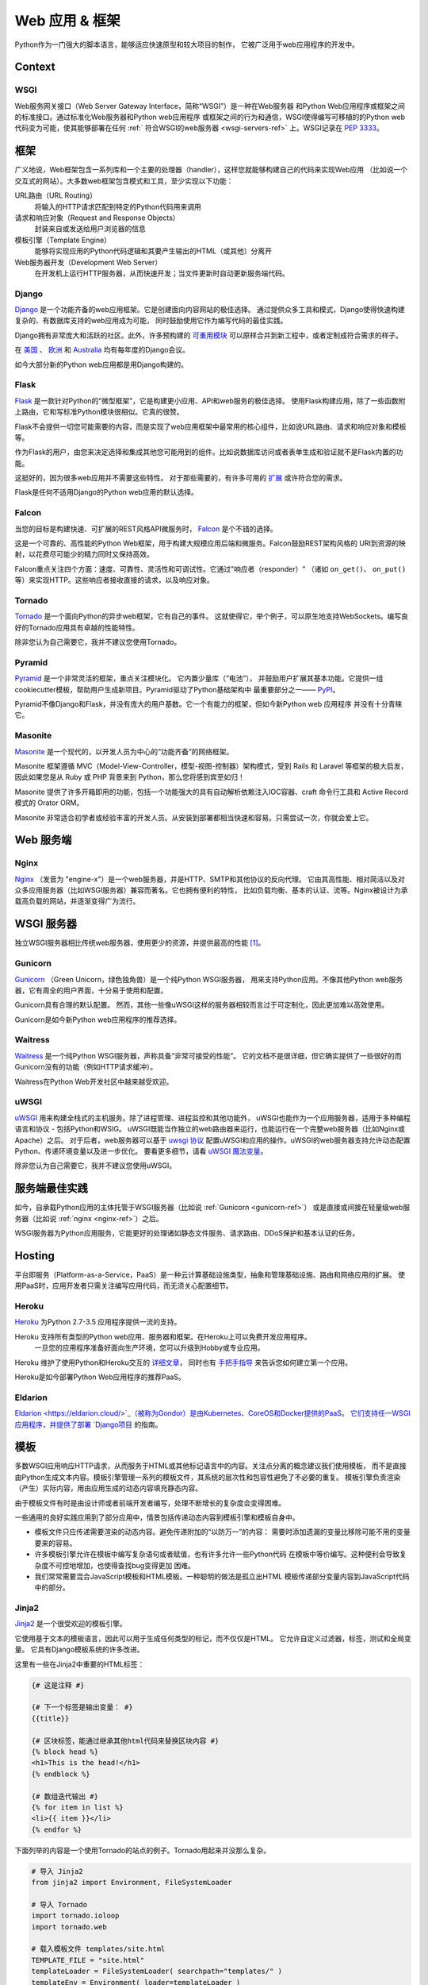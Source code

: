 
#############################
Web 应用 & 框架
#############################

.. image:: /_static/photos/34309496175_b82d104282_k_d.jpg

Python作为一门强大的脚本语言，能够适应快速原型和较大项目的制作，
它被广泛用于web应用程序的开发中。


*******
Context
*******

WSGI
----

Web服务网关接口（Web Server Gateway Interface，简称“WSGI”）是一种在Web服务器
和Python Web应用程序或框架之间的标准接口。通过标准化Web服务器和Python web应用程序
或框架之间的行为和通信，WSGI使得编写可移植的的Python web代码变为可能，使其能够部署在任何 
:ref:` 符合WSGI的web服务器 <wsgi-servers-ref>` 上。WSGI记录在 :pep:`3333`。


*******
框架
*******

广义地说，Web框架包含一系列库和一个主要的处理器（handler），这样您就能够构建自己的代码来实现Web应用
（比如说一个交互式的网站）。大多数web框架包含模式和工具，至少实现以下功能：

URL路由（URL Routing）
  将输入的HTTP请求匹配到特定的Python代码用来调用

请求和响应对象（Request and Response Objects）
  封装来自或发送给用户浏览器的信息

模板引擎（Template Engine）
  能够将实现应用的Python代码逻辑和其要产生输出的HTML（或其他）分离开

Web服务器开发（Development Web Server）
  在开发机上运行HTTP服务器，从而快速开发；当文件更新时自动更新服务端代码。


Django
------

`Django <https://www.djangoproject.com>`_ 是一个功能齐备的web应用框架。它是创建面向内容网站的极佳选择。
通过提供众多工具和模式，Django使得快速构建复杂的、有数据库支持的web应用成为可能，
同时鼓励使用它作为编写代码的最佳实践。

Django拥有非常庞大和活跃的社区。此外，许多预构建的 `可重用模块 <https://djangopackages.com/>`_ 
可以原样合并到新工程中，或者定制成符合需求的样子。

在 `美国 <https://djangocon.us>`_ 、 `欧洲 <https://djangocon.eu>`_ 和 
`Australia <https://djangocon.com.au>`_ 均有每年度的Django会议。

如今大部分新的Python web应用都是用Django构建的。


Flask
-----

`Flask <http://flask.pocoo.org/>`_ 是一款针对Python的“微型框架”，它是构建更小应用、API和web服务的极佳选择。
使用Flask构建应用，除了一些函数附上路由，它和写标准Python模块很相似。它真的很赞。

Flask不会提供一切您可能需要的内容，而是实现了web应用框架中最常用的核心组件，比如说URL路由、请求和响应对象和模板等。

作为Flask的用户，由您来决定选择和集成其他您可能用到的组件。比如说数据库访问或者表单生成和验证就不是Flask内置的功能。

这挺好的，因为很多web应用并不需要这些特性。
对于那些需要的，有许多可用的 `扩展 <http://flask.pocoo.org/extensions/>`_ 或许符合您的需求。

Flask是任何不适用Django的Python web应用的默认选择。


Falcon
------

当您的目标是构建快速、可扩展的REST风格API微服务时， `Falcon <https://falconframework.org/>`_ 是个不错的选择。

这是一个可靠的、高性能的Python Web框架，用于构建大规模应用后端和微服务。Falcon鼓励REST架构风格的
URI到资源的映射，以花费尽可能少的精力同时又保持高效。

Falcon重点关注四个方面：速度、可靠性、灵活性和可调试性。它通过"响应者（responder）"
（诸如 ``on_get()``、 ``on_put()`` 等）来实现HTTP。这些响应者接收直接的请求，以及响应对象。


Tornado
-------
`Tornado <http://www.tornadoweb.org/>`_ 是一个面向Python的异步web框架，它有自己的事件。
这就使得它，举个例子，可以原生地支持WebSockets。编写良好的Tornado应用具有卓越的性能特性。

除非您认为自己需要它，我并不建议您使用Tornado。


Pyramid
-------

`Pyramid <https://trypyramid.com/>`_ 是一个非常灵活的框架，重点关注模块化。 它内置少量库（“电池”），
并鼓励用户扩展其基本功能。它提供一组cookiecutter模板，帮助用户生成新项目。Pyramid驱动了Python基础架构中
最重要部分之一—— `PyPI <https://pypi.org/>`_。

Pyramid不像Django和Flask，并没有庞大的用户基数。它一个有能力的框架，但如今新Python web 应用程序
并没有十分青睐它。

Masonite
--------

`Masonite <https://docs.masoniteproject.com>`_ 是一个现代的，以开发人员为中心的“功能齐备”的网络框架。

Masonite 框架遵循 MVC（Model-View-Controller，模型-视图-控制器）架构模式，受到 Rails 和 Laravel 等框架的极大启发，
因此如果您是从 Ruby 或 PHP 背景来到 Python，那么您将感到宾至如归！

Masonite 提供了许多开箱即用的功能，包括一个功能强大的具有自动解析依赖注入IOC容器、craft 命令行工具和 Active Record 模式的 Orator ORM。

Masonite 非常适合初学者或经验丰富的开发人员。从安装到部署都相当快速和容易。只需尝试一次，你就会爱上它。


***********
Web 服务端
***********

.. _nginx-ref:

Nginx
-----

`Nginx <http://nginx.org/>`_ （发音为 "engine-x"）是一个web服务器，并是HTTP、SMTP和其他协议的反向代理。
它由其高性能、相对简洁以及对众多应用服务器（比如WSGI服务器）兼容而著名。它也拥有便利的特性，
比如负载均衡、基本的认证、流等。Nginx被设计为承载高负载的网站，并逐渐变得广为流行。


.. _wsgi-servers-ref:


************
WSGI 服务器
************

独立WSGI服务器相比传统web服务器，使用更少的资源，并提供最高的性能 [1]_。

.. _gunicorn-ref:

Gunicorn
--------

`Gunicorn <https://gunicorn.org/>`_ （Green Unicorn，绿色独角兽）是一个纯Python WSGI服务器，
用来支持Python应用。不像其他Python web服务器，它有周全的用户界面，十分易于使用和配置。

Gunicorn具有合理的默认配置。 然而，其他一些像uWSGI这样的服务器相较而言过于可定制化，因此更加难以高效使用。

Gunicorn是如今新Python web应用程序的推荐选择。


Waitress
--------

`Waitress <https://waitress.readthedocs.io>`_ 是一个纯Python WSGI服务器，声称具备“非常可接受的性能”。
它的文档不是很详细，但它确实提供了一些很好的而Gunicorn没有的功能（例如HTTP请求缓冲）。

Waitress在Python Web开发社区中越来越受欢迎。

.. _uwsgi-ref:

uWSGI
-----

`uWSGI <https://uwsgi-docs.readthedocs.io>`_ 用来构建全栈式的主机服务。除了进程管理、进程监控和其他功能外，
uWSGI也能作为一个应用服务器，适用于多种编程语言和协议 - 包括Python和WSIG。
uWSGI既能当作独立的web路由器来运行，也能运行在一个完整web服务器（比如Nginx或Apache）之后。
对于后者，web服务器可以基于 `uwsgi 协议 <https://uwsgi-docs.readthedocs.io/en/latest/Protocol.html>`_ 
配置uWSGI和应用的操作。uWSGI的web服务器支持允许动态配置Python、传递环境变量以及进一步优化。
要看更多细节，请看 `uWSGI 魔法变量 <https://uwsgi-docs.readthedocs.io/en/latest/Vars.html>`_。

除非您认为自己需要它，我并不建议您使用uWSGI。

.. _server-best-practices-ref:


*********************
服务端最佳实践
*********************

如今，自承载Python应用的主体托管于WSGI服务器（比如说 :ref:`Gunicorn <gunicorn-ref>`）
或是直接或间接在轻量级web服务器（比如说 :ref:`nginx <nginx-ref>`）之后。

WSGI服务器为Python应用服务，它能更好的处理诸如静态文件服务、请求路由、DDoS保护和基本认证的任务。

*******
Hosting
*******

平台即服务（Platform-as-a-Service，PaaS）是一种云计算基础设施类型，抽象和管理基础设施、路由和网络应用的扩展。
使用PaaS时，应用开发者只需关注编写应用代码，而无须关心配置细节。

Heroku
------

`Heroku <https://www.heroku.com/python>`_ 为Python 2.7-3.5 应用程序提供一流的支持。

Heroku 支持所有类型的Python web应用、服务器和框架。在Heroku上可以免费开发应用程序。
 一旦您的应用程序准备好面向生产环境，您可以升级到Hobby或专业应用。

Heroku 维护了使用Python和Heroku交互的 `详细文章 <https://devcenter.heroku.com/categories/python-support>`_，
同时也有 `手把手指导 <https://devcenter.heroku.com/articles/getting-started-with-python>`_ 
来告诉您如何建立第一个应用。

Heroku是如今部署Python Web应用程序的推荐PaaS。

Eldarion
--------

`Eldarion <https://eldarion.cloud/>`_（被称为Gondor）是由Kubernetes、CoreOS和Docker提供的PaaS。
它们支持任一WSGI应用程序，并提供了部署 
`Django项目 <https://eldarion-gondor.github.io/docs/how-to/setup-deploy-first-django-project/>`_ 的指南。



**********
模板
**********

多数WSGI应用响应HTTP请求，从而服务于HTML或其他标记语言中的内容。关注点分离的概念建议我们使用模板，
而不是直接由Python生成文本内容。模板引擎管理一系列的模板文件，其系统的层次性和包容性避免了不必要的重复。
模板引擎负责渲染（产生）实际内容，用由应用生成的动态内容填充静态内容。

由于模板文件有时是由设计师或者前端开发者编写，处理不断增长的复杂度会变得困难。

一些通用的良好实践应用到了部分应用中，情景包括传递动态内容到模板引擎和模板自身中。

- 模板文件只应传递需要渲染的动态内容。避免传递附加的“以防万一”的内容：
  需要时添加遗漏的变量比移除可能不用的变量要来的容易。

- 许多模板引擎允许在模板中编写复杂语句或者赋值，也有许多允许一些Python代码
  在模板中等价编写。这种便利会导致复杂度不可控地增加，也使得查找bug变得更加
  困难。

- 我们常常需要混合JavaScript模板和HTML模板。一种聪明的做法是孤立出HTML
  模板传递部分变量内容到JavaScript代码中的部分。



Jinja2
------
`Jinja2 <http://jinja.pocoo.org/>`_ 是一个很受欢迎的模板引擎。

它使用基于文本的模板语言，因此可以用于生成任何类型的标记，而不仅仅是HTML。 
它允许自定义过滤器，标签，测试和全局变量。 它具有Django模板系统的许多改进。

这里有一些在Jinja2中重要的HTML标签：

.. code-block:: html

    {# 这是注释 #}

    {# 下一个标签是输出变量： #}
    {{title}}

    {# 区块标签，能通过继承其他html代码来替换区块内容 #}
    {% block head %}
    <h1>This is the head!</h1>
    {% endblock %}

    {# 数组迭代输出 #}
    {% for item in list %}
    <li>{{ item }}</li>
    {% endfor %}


下面列举的内容是一个使用Tornado的站点的例子。Tornado用起来并没那么复杂。

.. code-block:: python

    # 导入 Jinja2
    from jinja2 import Environment, FileSystemLoader

    # 导入 Tornado
    import tornado.ioloop
    import tornado.web

    # 载入模板文件 templates/site.html
    TEMPLATE_FILE = "site.html"
    templateLoader = FileSystemLoader( searchpath="templates/" )
    templateEnv = Environment( loader=templateLoader )
    template = templateEnv.get_template(TEMPLATE_FILE)

    # 包含著名电影的list
    movie_list = [[1,"The Hitchhiker's Guide to the Galaxy"],[2,"Back to future"],[3,"Matrix"]]

    # template.render() 返回包含渲染后html的字符串
    html_output = template.render(list=movie_list,
                            title="Here is my favorite movie list")

    # 主页的handler
    class MainHandler(tornado.web.RequestHandler):
        def get(self):
            # Returns rendered template string to the browser request
            self.write(html_output)

    # 将handler赋给服务器root (127.0.0.1:PORT/)
    application = tornado.web.Application([
        (r"/", MainHandler),
    ])
    PORT=8884
    if __name__ == "__main__":
        # Setup the server
        application.listen(PORT)
        tornado.ioloop.IOLoop.instance().start()

:file:`base.html` 文件能够作为所有站点页面的基础，下面是实现的例子。

.. code-block:: html

    <!DOCTYPE HTML PUBLIC "-//W3C//DTD HTML 4.01//EN">
    <html lang="en">
    <html xmlns="http://www.w3.org/1999/xhtml">
    <head>
        <link rel="stylesheet" href="style.css" />
        <title>{{title}} - My Webpage</title>
    </head>
    <body>
    <div id="content">
        {# 下一行内容将会在site.html模板中被添加。 #}
        {% block content %}{% endblock %}
    </div>
    <div id="footer">
        {% block footer %}
        &copy; Copyright 2013 by <a href="http://domain.invalid/">you</a>.
        {% endblock %}
    </div>
    </body>


接下来是我们的site页面（:file:`site.html`），它由Python app载入，并扩展了 :file:`base.html`。
下面的内容区块会自动填充到 :file:`base.html` 页面的相关区块中。

.. code-block:: html

    {% extends "base.html" %}
    {% block content %}
        <p class="important">
        <div id="content">
            <h2>{{title}}</h2>
            <p>{{ list_title }}</p>
            <ul>
                 {% for item in list %}
                 <li>{{ item[0]}} :  {{ item[1]}}</li>
                 {% endfor %}
            </ul>
        </div>
        </p>
    {% endblock %}


Jinja2是新Python Web应用程序的推荐模板库。

Chameleon
---------
`Chameleon <https://chameleon.readthedocs.io/>`_ 页面模板是使用 
`模板属性语言（Template Attribute Language, TAL） <https://en.wikipedia.org/wiki/Template_Attribute_Language>`_、 
`TAL表达语法（TAL Expression Syntax,TALES） <https://chameleon.readthedocs.io/en/latest/reference.html#expressions-tales>`_ 和 
`宏扩展TAL（Macro Expansion TAL, Metal） <https://chameleon.readthedocs.io/en/latest/reference.html#macros-metal>`_ 
语法的HTML/XML模板引擎实现。

Chameleon在Python2.5及以上版本（包括3.x和PyPy）都是可用的，并常被 `Pyramid Framework <https://trypyramid.com>`_ 使用。

页面模板是在文档结构中添加特定元素属性和文本标记。使用一系列简单语言概念，您能够控制文档流程、元素重复、文本替换和翻译。
由于使用了基于属性的语法，未渲染的页面模板是合法的HTML，它可以在浏览器中查看，甚至能够在WYSIWYG编辑器中编辑。
这使得设计者和原型构建者之间在浏览器是中静态文件上的往复合作变得更加简单。

从下面的例子中能很快学到基本的TAL语言的用法：

.. code-block:: html

  <html>
    <body>
    <h1>Hello, <span tal:replace="context.name">World</span>!</h1>
      <table>
        <tr tal:repeat="row 'apple', 'banana', 'pineapple'">
          <td tal:repeat="col 'juice', 'muffin', 'pie'">
             <span tal:replace="row.capitalize()" /> <span tal:replace="col" />
          </td>
        </tr>
      </table>
    </body>
  </html>
  

用作文本插入的 `<span tal:replace="expression" />` 形式非常常见。如果在未渲染的模板中并不要求严格的合法性，
您可以取而代之地使用更加简洁和可读的语法，它使用 `${expression}` 的形式，就像下面这样：

.. code-block:: html

  <html>
    <body>
      <h1>Hello, ${world}!</h1>
      <table>
        <tr tal:repeat="row 'apple', 'banana', 'pineapple'">
          <td tal:repeat="col 'juice', 'muffin', 'pie'">
             ${row.capitalize()} ${col}
          </td>
        </tr>
      </table>
    </body>
  </html>
  

但是请记住，全部的 `<span tal:replace="expression">Default Text</span>` 
语法也允许在未渲染的模板中有默认内容。

在来自Pyramid的世界中，Chameleon不被广泛使用。

Mako
----

`Mako <http://www.makotemplates.org/>`_ 是一种模板语言，为了最大的性能，它编译为了Python。
它的语法和API借鉴了其他模板语言，如Django和Jinja2中最好的部分。它
是包括 `Pylons 和 Pyramid <http://www.pylonsproject.org/>`_ 在内的web框架所使用的默认模板语言。

Mako的一个模板例子如下：

.. code-block:: mako

    <%inherit file="base.html"/>
    <%
        rows = [[v for v in range(0,10)] for row in range(0,10)]
    %>
    <table>
        % for row in rows:
            ${makerow(row)}
        % endfor
    </table>

    <%def name="makerow(row)">
        <tr>
        % for name in row:
            <td>${name}</td>\
        % endfor
        </tr>
    </%def>

要渲染一个非常基本的模板，您可以像下面这么做：

.. code-block:: python

    from mako.template import Template
    print(Template("hello ${data}!").render(data="world"))

Mako在Python web社区中受到重视。

.. rubric:: References

.. [1] `mod_python 项目现在正式终结 <http://blog.dscpl.com.au/2010/06/modpython-project-is-now-officially.html>`_
.. [2] `mod_wsgi vs mod_python <http://modpython.org/pipermail/mod_python/2007-July/024080.html>`_
.. [3] `Python WSGI 服务器基准测试 <http://nichol.as/benchmark-of-python-web-servers>`_
